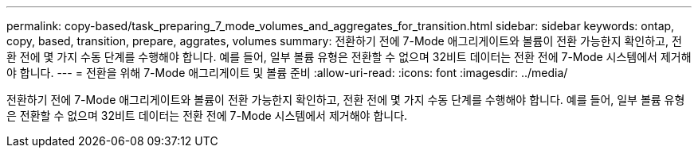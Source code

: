 ---
permalink: copy-based/task_preparing_7_mode_volumes_and_aggregates_for_transition.html 
sidebar: sidebar 
keywords: ontap, copy, based, transition, prepare, aggrates, volumes 
summary: 전환하기 전에 7-Mode 애그리게이트와 볼륨이 전환 가능한지 확인하고, 전환 전에 몇 가지 수동 단계를 수행해야 합니다. 예를 들어, 일부 볼륨 유형은 전환할 수 없으며 32비트 데이터는 전환 전에 7-Mode 시스템에서 제거해야 합니다. 
---
= 전환을 위해 7-Mode 애그리게이트 및 볼륨 준비
:allow-uri-read: 
:icons: font
:imagesdir: ../media/


[role="lead"]
전환하기 전에 7-Mode 애그리게이트와 볼륨이 전환 가능한지 확인하고, 전환 전에 몇 가지 수동 단계를 수행해야 합니다. 예를 들어, 일부 볼륨 유형은 전환할 수 없으며 32비트 데이터는 전환 전에 7-Mode 시스템에서 제거해야 합니다.
